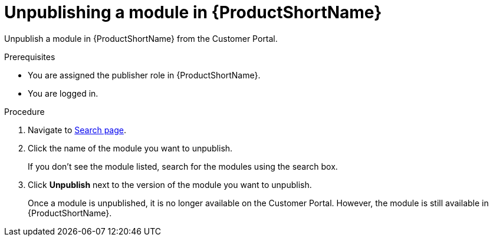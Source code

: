 //include::../attributes.adoc[]
[id="unpublishing-a-module-in-pantheon_{context}"]
= Unpublishing a module in {ProductShortName}

Unpublish a module in {ProductShortName} from the Customer Portal.

.Prerequisites

* You are assigned the publisher role in {ProductShortName}.
* You are logged in.

.Procedure

. Navigate to link:{LinkToSearchPage}[Search page].

. Click the name of the module you want to unpublish.
+
If you don't see the module listed, search for the modules using the search box.

. Click *Unpublish* next to the version of the module you want to unpublish.
+
Once a module is unpublished, it is no longer available on the Customer Portal. However, the module is still available in {ProductShortName}.
